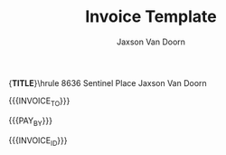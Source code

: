 
#+Title: Invoice Template
#+Author: Jaxson Van Doorn

#+OPTIONS: toc:nil title:nil num:nil

#+LATEX_HEADER: \usepackage[letterpaper,tmargin=0.5in,bmargin=1.0in,lmargin=1.0in,rmargin=1.0in,headheight=0in,headsep=0in,footskip=0.0in]{geometry}
#+LATEX_HEADER: \usepackage[labelformat=empty, textformat=empty]{caption}
#+LATEX_HEADER: \usepackage{advdate}
#+LATEX_HEADER: \parindent 0in
#+LATEX_HEADER: \parskip 0.1in
#+LATEX_HEADER: \newcommand{\indent}{\tab}
#+LATEX_HEADER: \newcommand{\pair}[2]{{\bf #1:} \\ \indent #2 \\}

#+MACRO: FIRST     Jaxson
#+MACRO: LAST      Van Doorn
#+MACRO: FULL      {{{FIRST}}} {{{LAST}}}
#+MACRO: EMAIL     jaxson.vandoorn@gmail.com
#+MACRO: ADDRESS1  8636 Sentinel Place
#+MACRO: ADDRESS2  North Saanich, BC
#+MACRO: ADDRESS3  V8L 4Z8
#+MACRO: TITLE     Invoice
#+MACRO: HEADER1   \hfil{\Huge\bf {{{TITLE}}}}\hfil\bigskip\break\hrule {{{ADDRESS1}}} \hfill {{{FULL}}}
#+MACRO: HEADER2   {{{ADDRESS2}}} {{{ADDRESS3}}} \hfill {{{EMAIL}}}
#+MACRO: HEADER    {{{HEADER1}}} \newline {{{HEADER2}}} \newline

#+CONSTANTS: rate=20
#+MACRO: INVOICE_NUMBER 1
#+MACRO: INVOICE_ID \pair{Invoice Number}{#{{{INVOICE_NUMBER}}}}
#+MACRO: PAY_BY_DAYS 30
#+MACRO: PAY_BY \pair{Pay By}{\AdvanceDate[{{{PAY_BY_DAYS}}}]\today}

#+MACRO: CLIENT_NAME Woofers Inc
#+MACRO: CLIENT_ADDRESS1 1234 Woof Street
#+MACRO: CLIENT_ADDRESS2 Dog City, BC
#+MACRO: CLIENT_ADDRESS3 W9B 2D5
#+MACRO: INVOICE_TO \pair{Invoice To}{{{{CLIENT_NAME}}} \newline \indent {{{CLIENT_ADDRESS1}}} \newline \indent {{{CLIENT_ADDRESS2}}} \newline \indent {{{CLIENT_ADDRESS3}}}}

{{{HEADER}}}

{{{INVOICE_TO}}}

#+BEGIN_EXPORT latex
\pair{Date}{\today}
#+END_EXPORT

{{{PAY_BY}}}

{{{INVOICE_ID}}}

#+BEGIN_EXPORT latex
\pair{Services}{}
\vspace{-0.5in}
#+END_EXPORT

#+BEGIN: clocktable :scope file :maxlevel 3
#+TBLFM: @2$5..@>$5=vsum($2..$4)*$rate;t::@1$5=string("Amount($)")::@2$6..@>$6=$rate::@1$6=string("Rate($)")
#+END:

* Work :noexport:
** TODO X
   :LOGBOOK:
   CLOCK: [2019-01-12 Sat 22:13]--[2019-01-12 Sat 23:13] =>  1:00
   :END:
*** TODO Implement X
   :LOGBOOK:
   CLOCK: [2019-01-12 Sat 22:13]--[2019-01-12 Sat 23:13] =>  1:00
   :END:
** TODO Y
*** TODO Implement Y
   :LOGBOOK:
   CLOCK: [2019-01-12 Sat 19:00]--[2019-01-12 Sat 19:20] =>  0:20
   :END:
*** TODO Debug Y
   :LOGBOOK:
   CLOCK: [2019-01-12 Sat 23:13]--[2019-01-12 Sat 23:59] =>  0:46
   :END:
** TODO Z
*** TODO Code Review Z
   CLOCK: [2019-01-12 Sat 1:13]--[2019-01-12 Sat 1:23] =>  0:10
* Lisp :noexport:

#+NAME: startup
#+BEGIN_SRC emacs-lisp
(defadvice org-table-goto-column
    (before
     always-make-new-columns
     (n &optional on-delim force)
     activate)
  "always adds new columns when we move to them"
  (setq force t))
#+END_SRC

# Local Variables:
# eval: (progn (org-babel-goto-named-src-block "startup") (org-babel-execute-src-block) (outline-hide-sublevels 1))
# End:
